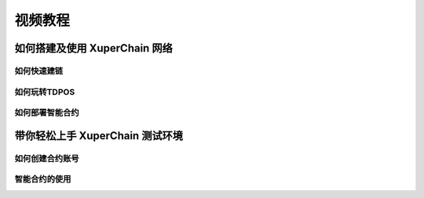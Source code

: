 
视频教程
========

如何搭建及使用 XuperChain 网络
------------------------

如何快速建链
^^^^^^^^^^^^

.. raw:: html

    <iframe width="560" height="350" style="margin: 70px" frameborder="0" src="https://v.qq.com/txp/iframe/player.html?vid=n0885boyavy" allowFullScreen="true"></iframe>



如何玩转TDPOS
^^^^^^^^^^^^^

.. raw:: html

    <iframe width="560" height="350" style="margin: 70px" frameborder="0" src="https://v.qq.com/txp/iframe/player.html?vid=p0890g3d08x" allowFullScreen="true"></iframe>



如何部署智能合约
^^^^^^^^^^^^^^^^

.. raw:: html

    <iframe width="560" height="350" style="margin: 70px" frameborder="0" src="https://v.qq.com/txp/iframe/player.html?vid=l08976zng5c" allowFullScreen="true"></iframe>



带你轻松上手 XuperChain 测试环境
--------------------------

如何创建合约账号
^^^^^^^^^^^^^^^^

.. raw:: html

    <iframe width="560" height="350" style="margin: 70px" frameborder="0" src="https://v.qq.com/txp/iframe/player.html?vid=g0920kdbh9l" allowFullScreen="true"></iframe>



智能合约的使用
^^^^^^^^^^^^^^

.. raw:: html

    <iframe width="560" height="350" style="margin: 70px" frameborder="0" src="https://v.qq.com/txp/iframe/player.html?vid=x0922hrocic" allowFullScreen="true"></iframe>

